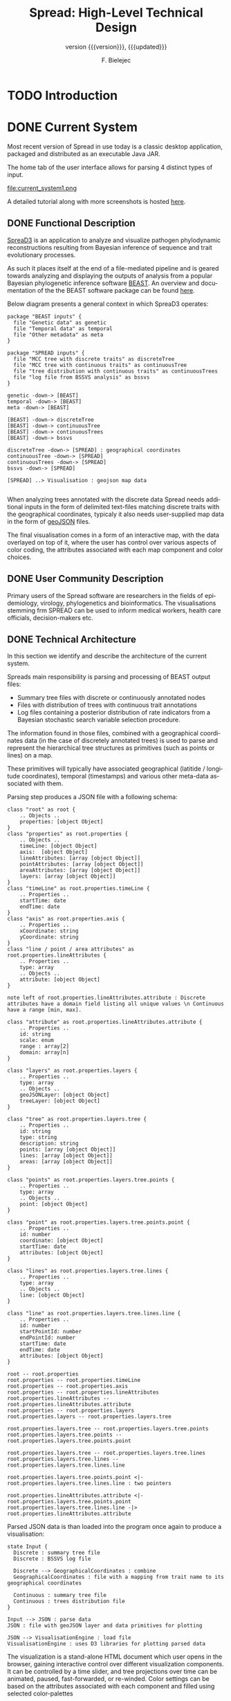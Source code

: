 #+TITLE: Spread: High-Level Technical Design
#+AUTHOR: F. Bielejec
#+EMAIL: fbielejec@gmail.com
#+TEXINFO_PRINTED_TITLE: Spread: High-Level Technical Design
#+SUBTITLE: version {{{version}}}, {{{updated}}}
#+OPTIONS: ':t toc:t author:t email:t
#+LANGUAGE: en
#+STARTUP: overview

* TODO Introduction
* DONE Current System
# Instructions: If applicable, this section describes the current system that is being replaced, enhanced, or upgraded.
Most recent version of Spread in use today is a classic desktop application, packaged and distributed as an executable Java JAR.

The home tab of the user interface allows for parsing 4 distinct types of input.

#+CAPTION: Tab for parsing discrete traits tree
file:current_system1.png

A detailed tutorial along with more screenshots is hosted [[https://rega.kuleuven.be/cev/ecv/software/SpreaD3_tutorial][here]].

** DONE Functional Description
[[https://rega.kuleuven.be/cev/ecv/software/SpreaD3][SpreaD3]] is an application to analyze and visualize pathogen phylodynamic reconstructions resulting from Bayesian inference of sequence and trait evolutionary processes.

As such it places itself at the end of a file-mediated pipeline and is geared towards analyzing and displaying the outputs of analysis from a popular Bayesian phylogenetic inference software [[https://github.com/beast-dev/beast-mcmc][BEAST]].
An overview and documentation of the the BEAST software package can be found [[http://beast.community/index.html][here]].

# In theory it can also accommodate input generated by other phylogenetic inference tools, as long as the nodes and branches of the trees are annotated using the compatible syntax.

Below diagram presents a general context in which SpreaD3 operates:

#+begin_src plantuml :file functional.png
package "BEAST inputs" {
  file "Genetic data" as genetic
  file "Temporal data" as temporal
  file "Other metadata" as meta
}

package "SPREAD inputs" {
  file "MCC tree with discrete traits" as discreteTree
  file "MCC tree with continuous traits" as continuousTree
  file "tree distribution with continuous traits" as continuousTrees
  file "log file from BSSVS analysis" as bssvs
}

genetic -down-> [BEAST]
temporal -down-> [BEAST]
meta -down-> [BEAST]

[BEAST] -down-> discreteTree
[BEAST] -down-> continuousTree
[BEAST] -down-> continuousTrees
[BEAST] -down-> bssvs

discreteTree -down-> [SPREAD] : geographical coordinates
continuousTree -down-> [SPREAD]
continuousTrees -down-> [SPREAD]
bssvs -down-> [SPREAD]

[SPREAD] ..> Visualisation : geojson map data

#+end_src
#+RESULTS:
[[file:functional.png]]

When analyzing trees annotated with the discrete data Spread needs additional inputs in the form of delimited text-files matching discrete traits with the geographical coordinates, typicaly it also needs user-supplied map data in the form of [[https://geojson.org/][geoJSON]] files.

The final visualisation comes in a form of an interactive map, with the data overlayed on top of it, where the user has control over various aspects of color coding, the attributes associated with each map component and color choices.

** DONE User Community Description
Primary users of the Spread software are researchers in the fields of epidemiology, virology, phylogenetics and bioinformatics.
The visualisations stemming frm SPREAD can be used to inform medical workers, health care officials, decision-makers etc.
** DONE Technical Architecture <<previous_tech_arch>>
In this section we identify and describe the architecture of the current system.

# What type of processing is the current system responsible for?
Spreads main responsibility is parsing and processing of BEAST output files:
- Summary tree files with discrete or continuously annotated nodes
- Files with distribution of trees with continuous trait annotations
- Log files containing a posterior distribution of rate indicators from a Bayesian stochastic search variable selection procedure.

The information found in those files, combined with a geographical coordinates data (in the case of discretely annotated trees) is used to parse and represent the hierarchical tree structures as primitives (such as points or lines) on a map.

These primitives will typically have associated geographical (latitide / longitude coordinates), temporal (timestamps) and various other meta-data associated with them.

Parsing step produces a JSON file with a following schema:

#+begin_src plantuml :file json_schema.png
class "root" as root {
    .. Objects ..
    properties: [object Object]
}
class "properties" as root.properties {
    .. Objects ..
    timeLine: [object Object]
    axis:  [object Object]
    lineAttributes: [array [object Object]]
    pointAttributes: [array [object Object]]
    areaAttributes: [array [object Object]]
    layers: [array [object Object]]
}
class "timeLine" as root.properties.timeLine {
    .. Properties ..
    startTime: date
    endTime: date
}
class "axis" as root.properties.axis {
    .. Properties ..
    xCoordinate: string
    yCoordinate: string
}
class "line / point / area attributes" as root.properties.lineAttributes {
    .. Properties ..
    type: array
    .. Objects ..
    attribute: [object Object]
}

note left of root.properties.lineAttributes.attribute : Discrete attributes have a domain field listing all unique values \n Continuous have a range [min, max].

class "attribute" as root.properties.lineAttributes.attribute {
    .. Properties ..
    id: string
    scale: enum
    range : array[2]
    domain: array[n]
}

class "layers" as root.properties.layers {
    .. Properties ..
    type: array
    .. Objects ..
    geoJSONLayer: [object Object]
    treeLayer: [object Object]
}

class "tree" as root.properties.layers.tree {
    .. Properties ..
    id: string
    type: string
    description: string
    points: [array [object Object]]
    lines: [array [object Object]]
    areas: [array [object Object]]
}

class "points" as root.properties.layers.tree.points {
    .. Properties ..
    type: array
    .. Objects ..
    point: [object Object]
}

class "point" as root.properties.layers.tree.points.point {
    .. Properties ..
    id: number
    coordinate: [object Object]
    startTime: date
    attributes: [object Object]
}

class "lines" as root.properties.layers.tree.lines {
    .. Properties ..
    type: array
    .. Objects ..
    line: [object Object]
}

class "line" as root.properties.layers.tree.lines.line {
    .. Properties ..
    id: number
    startPointId: number
    endPointId:	number
    startTime: date
    endTime: date
    attributes: [object Object]
}

root -- root.properties
root.properties -- root.properties.timeLine
root.properties -- root.properties.axis
root.properties -- root.properties.lineAttributes
root.properties.lineAttributes -- root.properties.lineAttributes.attribute
root.properties -- root.properties.layers
root.properties.layers -- root.properties.layers.tree

root.properties.layers.tree -- root.properties.layers.tree.points
root.properties.layers.tree.points -- root.properties.layers.tree.points.point

root.properties.layers.tree -- root.properties.layers.tree.lines
root.properties.layers.tree.lines -- root.properties.layers.tree.lines.line

root.properties.layers.tree.points.point <|- root.properties.layers.tree.lines.line : two pointers

root.properties.lineAttributes.attribute <|- root.properties.layers.tree.points.point
root.properties.layers.tree.lines.line -|> root.properties.lineAttributes.attribute
#+end_src
#+RESULTS:
[[file:json_schema.png]]

Parsed JSON data is than loaded into the program once again to produce a visualisation:

#+begin_src plantuml :file subsystems.png
state Input {
  Discrete : summary tree file
  Discrete : BSSVS log file

  Discrete --> GeographicalCoordinates : combine
  GeographicalCoordinates : file with a mapping from trait name to its geographical coordinates

  Continuous : summary tree file
  Continuous : trees distribution file
}

Input --> JSON : parse data
JSON : file with geoJSON layer and data primitives for plotting

JSON --> VisualisationEngine : load file
VisualisationEngine : uses D3 libraries for plotting parsed data
#+end_src
#+RESULTS:
[[file:subsystems.png]]

The visualization is a stand-alone HTML document which user opens in the browser, gaining interactive control over different visualization components.
It can be controlled by a time slider, and tree projections over time can be animated, paused, fast-forwarded, or re-winded.
Color settings can be based on the attributes associated with each component and filled using selected color-palettes

# What are the major application components?
We can divide the application into three major components:
- parsing engine, capable of summarizing various inputs and combining them with external information, vanilla Java codebase.
- graphical user interface, written in the Swing framework.
- JavaScript visualization engine, which uses D3 library for rendering and creates a html + JS output in a user-specified location.

Spread is a desktop application, relying on end-user operating system for data storage, thread management etc.
The parsing engine and the graphical user-interface are both written in Java, with the visualization engine using a set of JavaScript libraries to create essentially a static web page which can be (locally) opened in the users browser.

* IN-PROGRESS Goals, Objectives, and Rationale for New or Significantly Modified System

The most-recent version Spread (SemVer 0.9.7) was released in year 2016.
Since than it has attracted many users, and although individual downloads were not tracked, the joint number of citations with an earlier version of the software package is well over 600.
This highlights a need for user-friendly tool for visual display of pathogen dispersal.

At the same time not only is it a significant time-span for any software system to go without major maintenance, but a majority of the design and architecture was simply carried from the earlier version.
Below we higlight major shortcoming and ills plaguing the current version of Spread.

=desktop application=
All previous versions of Spread were a classic GUI desktop applications, installed on a personal or work computers.
They relied on the user Operating System to store, retrieve and analyze data.
Major shortcoming was the inability to easily retrieve and edit previous analyses, especially between different workstations.

It also hindered the development, as the major prevalent Jave Runtime Environment (JRE) installed across desktop computers at that time was version 6, making it impossible to use modern features of the programming language.
With a new 6 monthly [[https://www.oracle.com/java/technologies/java-se-support-roadmap.html][release cycle]] introduced recently by Oracle, it would be all the harder to push the burden of updating the JRE to the end-user.
In our opinion this necessitates a move to a classic server / client architecture, where the developers control the updates, Runtime Environment, data storage and other aspects of the development, in a manner that is transparent to the user, yet lifts all these usability constraints.

=data persistance=
This point ties to the previous one, yet due to it's importance it is discussed separately.
As already mentioned desktop version of Spread relied solely on the end user to store the inputs, outputs and results of the analysis.
It made it also her responsibility to move the data between different workstation, and maintain the file structure to be revisited should he want to re-analyse the data.
All of these concerns can be moved to the software itself with a use of Relational Database for storage.

In the previous software versions the generated visualisations came in a form of a static website created in a singel directory on the end-users computer.
The rendering step would simply bundle together the generated JSON data, the bundled JavaScript D3 [[https://github.com/phylogeography/d3-renderer][plotting scripts]] and the HTML entry-point.
It made it user responsibility to create and host this website or view it locally, by opening the index page in the browser.
In recent years many browsers stopped supporting accessing local data files, for security reasons. and users had to resort to using cumbersome command-line arguments to turn browsers unsafe features on.
By creating a classic client-server architecture we can use object-based storage architectures such as [[https://aws.amazon.com/s3/][Amazon S3]] or [[https://ipfs.io/][IPFS]] for hosting created websites.

=usability=
One of the major user feedbacks was the inconvenience of the two-step analysis of the data.
User would load the initial data, manipulate the settings and generate an internal representation in a form of a JSON file (see [[previous_tech_arch][Technical Architecture]]).
This file had to be than loaded into the program again to generate the visualization, when in fact this step simply created a directory with the files bundled together.
This was driven by the idea that users might want to combine different data-sets, by merging these JSON files together.

#+CAPTION: merging data in the previous version of SPREAD
file:current_system1.png

In practice this turned out to be of marginal importance for the users.
New system should simplify and streamline the process of obtaining a visualization, within a minimal number of steps needed.

=use of D3.js library=
Even today D3.js is still a great way for creating one-off visualizations on the web.
However it makes a poor fit with modern web application framework such as [[https://reactjs.org/][React]] or [[https://reagent-project.github.io/][Reagent]], directly overlapping with how these frameworks manipulate the browsers DOM.
It is also a fairly low-level library, providing mainly graph primitives and not offering any built-in capabilities for working with maps and geo-data.
The modfied system should utilize a library with an API directly aimed at working with maps to produce the visualizations (such as [[https://docs.kepler.gl/docs/api-reference][Kepler]] or [[https://vega.github.io/vega-lite/examples/][Vega]]).

** DONE Project Purpose

The magnitude of these changes deems it necessary to replace the existing system with a new one.
Large parts of the codebase, providing the parsing and analysis capabilities can be re-used, and wrapped as a web-server with API endpoints for interacting with the briwser client application [[goals_and_objectives][(see System Goals and Objectives]]).

** DONE System Goals and Objectives <<goals_and_objectives>>
# Briefly describe the goals and objectives of the new or modified system. Clearly state the business and/or operational problem that will be solved.

New system ought to provide a functional, user-friendly web-based tool that will serve as successor to the [[https://rega.kuleuven.be/cev/ecv/software/spread][SPREAD software]] to visualize Bayesian phylogeographic estimates.
The tool should be able to load both discrete and continuous phylogeographic estimates produced by BEAST and interactively visualize them as projections on geographic maps, based on the annotated and user-provided information.

It will replace the existing system and allevite all of the problems plaguing it, namely the data persistance problems, the usability issues and the problems with sharing of the produced visualisations.
It will provide ways for users to manage, store and revisit their data and visualisations

** DONE Proposed System
# Instructions: Provide a succinct description of the proposed system. Sections 5 and 6 will describe the proposed system in more detail.
*** DONE System Scope
Here we outline the responsibilities and boundaries of the proposed system.

=parsing of BEAST produced inputs=
This version of Spread should be capable of processing the following inputs:
- Summary tree files with discrete annotations
- Summary tree files with continuous annotations
- Files with distribution of trees with continuous trait annotations
- Log files containing a posterior distribution of rate indicators from a Bayesian stochastic search variable selection procedure.

=user management=
Another responsibility of the system is to maintains user sessions.
Specifically software will handle
- email based (i.e. magic links) login and sign-on on multiple devices
- session and management (cookie based)

=data persistance=
Data persistance for every user's account means storing:
- BEAST input files per analysis
- settings used to parse those files
- resulting visualisations, with the ability to share them (through URLs)

=visualisations=
The end-product of the software will be the map-based interactive visualisations.
They should maintain have the following features:
- interactive, with time based animation
- overlayed on maps
- zoom-in and zoom-out on the details
- interactive /detail-on-demand/: select and highlight taxa (based on string content) and locations
- ability to hide elements of visualisation: nodes, branches, polygons, map elements etc
- export to svg graphics

*** DONE Business Processes Supported

Below diagram is a high-level overview of the supported processes.

#+begin_src plantuml :file business_process.png
(*) --> if "user authenticated?" then
  -->[true] "show user home page" as authed
else
  -->[false] "send email with magic link"
  --> "open link"
  --> authed

authed --> "new analysis" as new
--> "import data"
--> "set parsing settings" as settings
--> "parse data and generate visualisation" as output

authed --> "edit previous analysis" as edit

edit --> "load new data"
--> settings

edit --> "edit parsing settings"
--> output
#+end_src
#+RESULTS:
[[file:business_process.png]]

They can generally be divided into a process of user login and authentication and the process of analysing and visualizing the data.

*** DONE High-Level Functional Requirements

General user-interface requirements:

- A minimal number of steps to obtain a good quality visualization
- Animated visualization of phylogenies projected on maps (with the ability to freeze and export)
- The ability to select and highlight taxa (based on string content) and locations
- Custom coloring and styling
- The ability to zoom in on parts of the projection
- Good export capabilities (vector-based graphics)
- Ensure browser compatibility with popular browsers
- The ability to retrieve and edit previous analyses
- Sharing of analyses through URLs
- User authentication and management

*** DONE Summary of Changes
# Instructions: If changing an existing system, briefly summarize the changes that this project will make to the system (e.g., functionality changes, technology changes, environment changes.

The majority of the changes will be focused on creating a client-server architecture.

The new system, although requires substantial changes that warrant a new code-base, will be able to re-use some parts of the previous releases.
Specifically the numerical methods and algorithms responsible for the parsing of the tree files as well as computing the various statistics can be used with the new application, providing it also uses JVM as it's runtime environment.

# Depending on the exact programming language chosen

User authentication and management, webserver endpoints for interacting with the application as well as Object and Relational storage will have to be developed.
The visualization engine, responsible for displaying the analyzed data will also be developed anew, with a different set of technologies.

The deployment environment will be changed from a desktop-based application to a server / client architecture.
The exact infrastructure will most probably be coming form a cloud provider, with instances of a Compute Cloud for hosting the server and the client server to the users browsers, RDS for Relational storage and S3 or similar solution used for the object storage.

* IN-PROGRESS Factors Influencing Technical Design
** TODO Relevant Standards
** TODO Assumptions and Dependencies
** TODO Constraints
** TODO Design Goals
* TODO Proposed System
* TODO High-Level Operational Requirements and Characteristics
*** TODO User Community Description
*** TODO Non-Functional Requirements
** TODO High-Level Architecture
*** TODO Application Architecture
*** TODO Information Architecture
*** TODO Interface Architecture
*** TODO Technology Architecture
*** TODO Security and Privacy Architecture
* TODO Analysis of the Proposed System
** TODO Impact Analysis
*** TODO Operational Impacts
*** TODO Organizational Impacts
** TODO Risks
** TODO Issues to Resolve
** TODO Critical Success Factors for Remainder of Project
* Appendix A: Glossary
- BEAST: software package for phylogenetic analysis with an emphasis on time-scaled trees.
- phylodynamics:
- phylogenetics
- Bayesian inference
- phylogenetic tree: directed, bifurcating graph depicting ancestral relationship.
- MCMC
